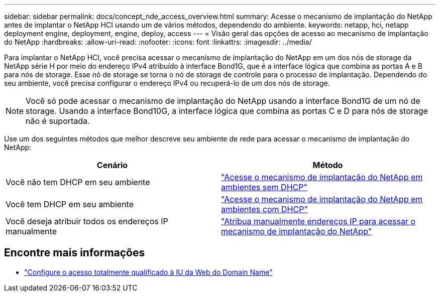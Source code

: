---
sidebar: sidebar 
permalink: docs/concept_nde_access_overview.html 
summary: Acesse o mecanismo de implantação do NetApp antes de implantar o NetApp HCI usando um de vários métodos, dependendo do ambiente. 
keywords: netapp, hci, netapp deployment engine, deployment, engine, deploy, access 
---
= Visão geral das opções de acesso ao mecanismo de implantação do NetApp
:hardbreaks:
:allow-uri-read: 
:nofooter: 
:icons: font
:linkattrs: 
:imagesdir: ../media/


[role="lead"]
Para implantar o NetApp HCI, você precisa acessar o mecanismo de implantação do NetApp em um dos nós de storage da NetApp série H por meio do endereço IPv4 atribuído à interface Bond1G, que é a interface lógica que combina as portas A e B para nós de storage. Esse nó de storage se torna o nó de storage de controle para o processo de implantação. Dependendo do seu ambiente, você precisa configurar o endereço IPv4 ou recuperá-lo de um dos nós de storage.


NOTE: Você só pode acessar o mecanismo de implantação do NetApp usando a interface Bond1G de um nó de storage. Usando a interface Bond10G, a interface lógica que combina as portas C e D para nós de storage não é suportada.

Use um dos seguintes métodos que melhor descreve seu ambiente de rede para acessar o mecanismo de implantação do NetApp:

|===
| Cenário | Método 


| Você não tem DHCP em seu ambiente | link:task_nde_access_no_dhcp.html["Acesse o mecanismo de implantação do NetApp em ambientes sem DHCP"] 


| Você tem DHCP em seu ambiente | link:task_nde_access_dhcp.html["Acesse o mecanismo de implantação do NetApp em ambientes com DHCP"] 


| Você deseja atribuir todos os endereços IP manualmente | link:task_nde_access_manual_ip.html["Atribua manualmente endereços IP para acessar o mecanismo de implantação do NetApp"] 
|===
[discrete]
== Encontre mais informações

* link:task_nde_access_ui_fqdn.html["Configure o acesso totalmente qualificado à IU da Web do Domain Name"^]

